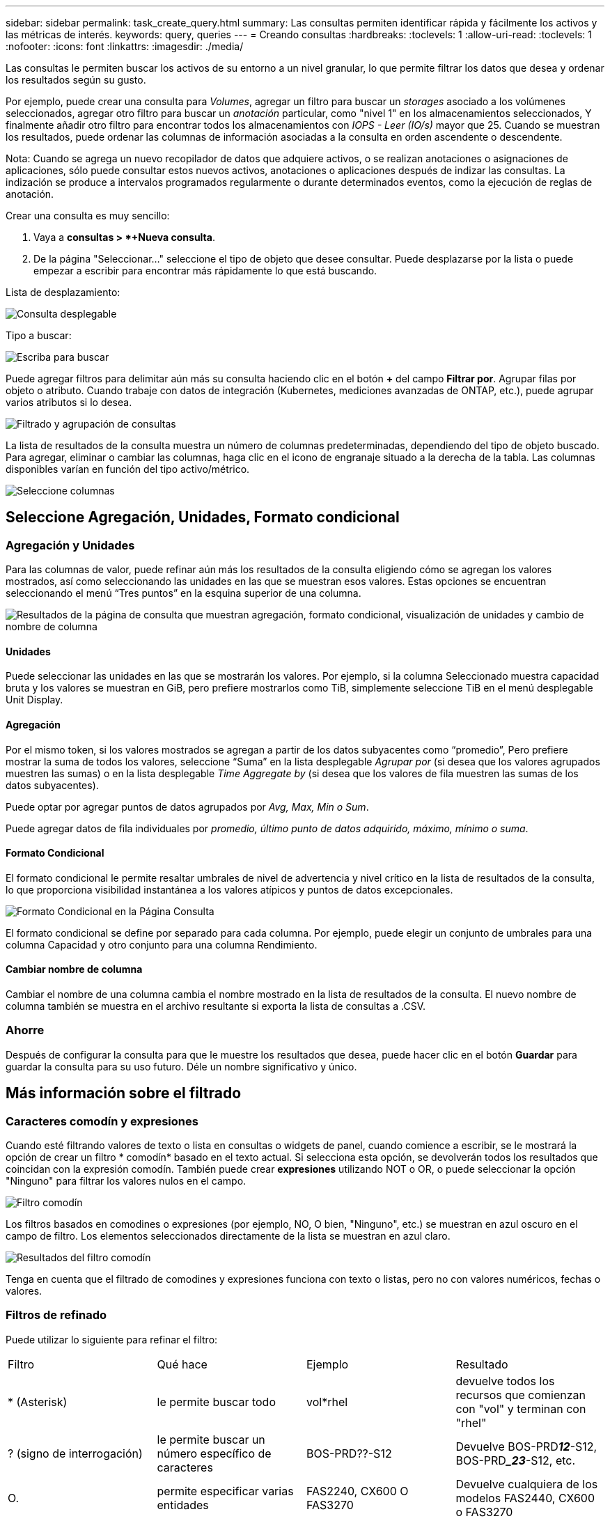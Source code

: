 ---
sidebar: sidebar 
permalink: task_create_query.html 
summary: Las consultas permiten identificar rápida y fácilmente los activos y las métricas de interés. 
keywords: query, queries 
---
= Creando consultas
:hardbreaks:
:toclevels: 1
:allow-uri-read: 
:toclevels: 1
:nofooter: 
:icons: font
:linkattrs: 
:imagesdir: ./media/


[role="lead"]
Las consultas le permiten buscar los activos de su entorno a un nivel granular, lo que permite filtrar los datos que desea y ordenar los resultados según su gusto.

Por ejemplo, puede crear una consulta para _Volumes_, agregar un filtro para buscar un _storages_ asociado a los volúmenes seleccionados, agregar otro filtro para buscar un _anotación_ particular, como "nivel 1" en los almacenamientos seleccionados, Y finalmente añadir otro filtro para encontrar todos los almacenamientos con _IOPS - Leer (IO/s)_ mayor que 25. Cuando se muestran los resultados, puede ordenar las columnas de información asociadas a la consulta en orden ascendente o descendente.

Nota: Cuando se agrega un nuevo recopilador de datos que adquiere activos, o se realizan anotaciones o asignaciones de aplicaciones, sólo puede consultar estos nuevos activos, anotaciones o aplicaciones después de indizar las consultas. La indización se produce a intervalos programados regularmente o durante determinados eventos, como la ejecución de reglas de anotación.

.Crear una consulta es muy sencillo:
. Vaya a *consultas > *+Nueva consulta*.
. De la página "Seleccionar..." seleccione el tipo de objeto que desee consultar. Puede desplazarse por la lista o puede empezar a escribir para encontrar más rápidamente lo que está buscando.


.Lista de desplazamiento:
image:QueryDrop-DownList.png["Consulta desplegable"]

.Tipo a buscar:
image:QueryPageFilter.png["Escriba para buscar"]

Puede agregar filtros para delimitar aún más su consulta haciendo clic en el botón *+* del campo *Filtrar por*. Agrupar filas por objeto o atributo. Cuando trabaje con datos de integración (Kubernetes, mediciones avanzadas de ONTAP, etc.), puede agrupar varios atributos si lo desea.

image:QueryFilterExample.png["Filtrado y agrupación de consultas"]

La lista de resultados de la consulta muestra un número de columnas predeterminadas, dependiendo del tipo de objeto buscado. Para agregar, eliminar o cambiar las columnas, haga clic en el icono de engranaje situado a la derecha de la tabla. Las columnas disponibles varían en función del tipo activo/métrico.

image:QuerySelectColumns.png["Seleccione columnas"]



== Seleccione Agregación, Unidades, Formato condicional



=== Agregación y Unidades

Para las columnas de valor, puede refinar aún más los resultados de la consulta eligiendo cómo se agregan los valores mostrados, así como seleccionando las unidades en las que se muestran esos valores. Estas opciones se encuentran seleccionando el menú “Tres puntos” en la esquina superior de una columna.

image:Query_Page_Aggregation_etc.png["Resultados de la página de consulta que muestran agregación, formato condicional, visualización de unidades y cambio de nombre de columna"]



==== Unidades

Puede seleccionar las unidades en las que se mostrarán los valores. Por ejemplo, si la columna Seleccionado muestra capacidad bruta y los valores se muestran en GiB, pero prefiere mostrarlos como TiB, simplemente seleccione TiB en el menú desplegable Unit Display.



==== Agregación

Por el mismo token, si los valores mostrados se agregan a partir de los datos subyacentes como “promedio”, Pero prefiere mostrar la suma de todos los valores, seleccione “Suma” en la lista desplegable _Agrupar por_ (si desea que los valores agrupados muestren las sumas) o en la lista desplegable _Time Aggregate by_ (si desea que los valores de fila muestren las sumas de los datos subyacentes).

Puede optar por agregar puntos de datos agrupados por _Avg, Max, Min o Sum_.

Puede agregar datos de fila individuales por _promedio, último punto de datos adquirido, máximo, mínimo o suma_.



==== Formato Condicional

El formato condicional le permite resaltar umbrales de nivel de advertencia y nivel crítico en la lista de resultados de la consulta, lo que proporciona visibilidad instantánea a los valores atípicos y puntos de datos excepcionales.

image:Query_Page_Conditional_Formatting.png["Formato Condicional en la Página Consulta"]

El formato condicional se define por separado para cada columna. Por ejemplo, puede elegir un conjunto de umbrales para una columna Capacidad y otro conjunto para una columna Rendimiento.



==== Cambiar nombre de columna

Cambiar el nombre de una columna cambia el nombre mostrado en la lista de resultados de la consulta. El nuevo nombre de columna también se muestra en el archivo resultante si exporta la lista de consultas a .CSV.



=== Ahorre

Después de configurar la consulta para que le muestre los resultados que desea, puede hacer clic en el botón *Guardar* para guardar la consulta para su uso futuro. Déle un nombre significativo y único.



== Más información sobre el filtrado



=== Caracteres comodín y expresiones

Cuando esté filtrando valores de texto o lista en consultas o widgets de panel, cuando comience a escribir, se le mostrará la opción de crear un filtro * comodín* basado en el texto actual. Si selecciona esta opción, se devolverán todos los resultados que coincidan con la expresión comodín. También puede crear *expresiones* utilizando NOT o OR, o puede seleccionar la opción "Ninguno" para filtrar los valores nulos en el campo.

image:Type-Ahead-Example-ingest.png["Filtro comodín"]

Los filtros basados en comodines o expresiones (por ejemplo, NO, O bien, "Ninguno", etc.) se muestran en azul oscuro en el campo de filtro. Los elementos seleccionados directamente de la lista se muestran en azul claro.

image:Type-Ahead-Example-Wildcard-DirectSelect.png["Resultados del filtro comodín"]

Tenga en cuenta que el filtrado de comodines y expresiones funciona con texto o listas, pero no con valores numéricos, fechas o valores.



=== Filtros de refinado

Puede utilizar lo siguiente para refinar el filtro:

|===


| Filtro | Qué hace | Ejemplo | Resultado 


| * (Asterisk) | le permite buscar todo | vol*rhel | devuelve todos los recursos que comienzan con "vol" y terminan con "rhel" 


| ? (signo de interrogación) | le permite buscar un número específico de caracteres | BOS-PRD??-S12 | Devuelve BOS-PRD**__12__**-S12, BOS-PRD**__23_**-S12, etc. 


| O. | permite especificar varias entidades | FAS2240, CX600 O FAS3270 | Devuelve cualquiera de los modelos FAS2440, CX600 o FAS3270 


| NO | permite excluir el texto de los resultados de la búsqueda | NO EMC* | Devuelve todo lo que no empieza con "EMC". 


| _Ninguno_ | Busca valores NULL en todos los campos | _Ninguno_ | devuelve los resultados en los que el campo de destino está vacío 


| No * | Busca valores NULL en los campos _text-only_ | No * | devuelve los resultados en los que el campo de destino está vacío 
|===
Si una cadena de filtro se debe escribir entre comillas dobles, Insight trata todo entre el primer y el último presupuesto como una coincidencia exacta. Todos los caracteres especiales o operadores incluidos en las comillas se tratarán como literales. Por ejemplo, el filtrado para "*" devolverá resultados que sean un asterisco literal; en este caso, el asterisco no será tratado como comodín. Los operadores O Y NO también se tratarán como cadenas literales cuando se incluyen entre comillas dobles.



== ¿Qué debo hacer ahora que tengo resultados de consulta?

La consulta proporciona un lugar sencillo para agregar anotaciones o asignar aplicaciones a activos. Tenga en cuenta que sólo puede asignar aplicaciones o anotaciones a sus activos de inventario (disco, almacenamiento, etc.). Las métricas de integración no pueden asumir anotaciones ni asignaciones de aplicaciones.

Para asignar una anotación o aplicación a los activos resultantes de la consulta, seleccione por último los activos mediante la columna de casilla de verificación situada a la izquierda de la tabla de resultados y, a continuación, haga clic en el botón *acciones masivas* de la derecha. Elija la acción que desee aplicar a los activos seleccionados.

image:QueryVolumeBulkActions.png["Consulte el ejemplo de acciones masivas"]



== Las reglas de anotación requieren consulta

Si está configurando link:task_create_annotation_rules.html["Reglas de anotación"], cada regla debe tener una consulta subyacente con la que trabajar. Pero como has visto anteriormente, las consultas se pueden hacer tan amplias o tan estrechas como sea necesario.
